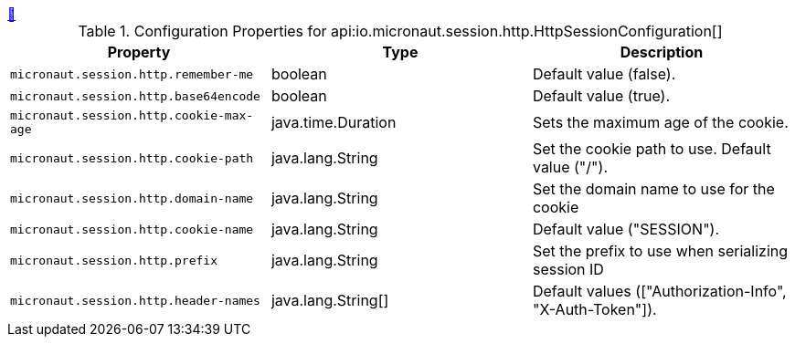 ++++
<a id="io.micronaut.session.http.HttpSessionConfiguration" href="#io.micronaut.session.http.HttpSessionConfiguration">&#128279;</a>
++++
.Configuration Properties for api:io.micronaut.session.http.HttpSessionConfiguration[]
|===
|Property |Type |Description

| `+micronaut.session.http.remember-me+`
|boolean
|Default value (false).


| `+micronaut.session.http.base64encode+`
|boolean
|Default value (true).


| `+micronaut.session.http.cookie-max-age+`
|java.time.Duration
|Sets the maximum age of the cookie.


| `+micronaut.session.http.cookie-path+`
|java.lang.String
|Set the cookie path to use. Default value ("/").


| `+micronaut.session.http.domain-name+`
|java.lang.String
|Set the domain name to use for the cookie


| `+micronaut.session.http.cookie-name+`
|java.lang.String
|Default value ("SESSION").


| `+micronaut.session.http.prefix+`
|java.lang.String
|Set the prefix to use when serializing session ID


| `+micronaut.session.http.header-names+`
|java.lang.String[]
|Default values (["Authorization-Info", "X-Auth-Token"]).


|===